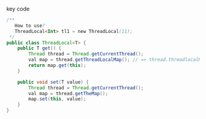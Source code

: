key code 
#+BEGIN_SRC java
  /**
     How to use?
     ThreadLocal<Int> tl1 = new ThreadLocal(11);
   ,*/
  public class ThreadLocal<T> {
      public T get() {
          Thread thread = Thread.getCurrentThread();
          val map = thread.getThreadLocalMap(); // => thread.threadlocalMap;
          return map.get(this);
      }

      public void set(T value) {
          Thread thread = Thread.getCurrentThread();
          val map = thread.getTheMap();
          map.set(this, value);
      }
  }
#+END_SRC
